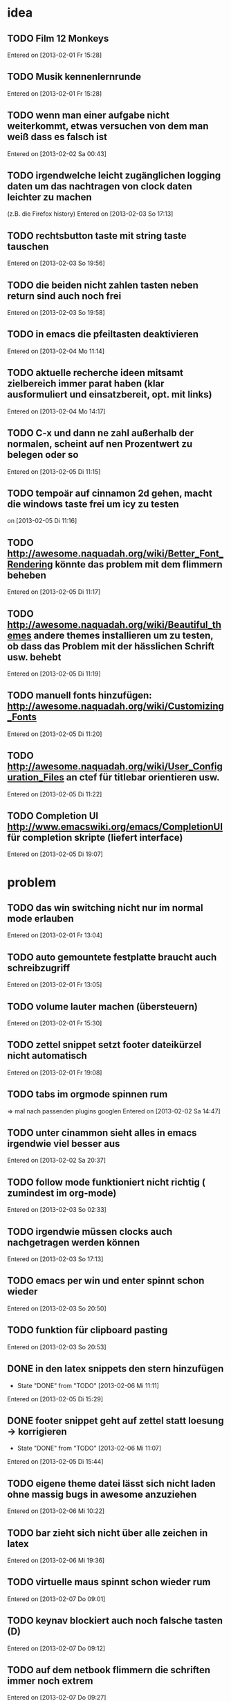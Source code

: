 * idea
** TODO Film 12 Monkeys
 Entered on [2013-02-01 Fr 15:28]
** TODO Musik kennenlernrunde
   Entered on [2013-02-01 Fr 15:28]
** TODO wenn man einer aufgabe nicht weiterkommt, etwas versuchen von dem man weiß dass es falsch ist 
 Entered on [2013-02-02 Sa 00:43]
** TODO irgendwelche leicht zugänglichen logging daten um das nachtragen von clock daten leichter zu machen
   (z.B. die Firefox history)
 Entered on [2013-02-03 So 17:13]
** TODO rechtsbutton taste mit string taste tauschen
 Entered on [2013-02-03 So 19:56]
** TODO die beiden nicht zahlen tasten neben return sind auch noch frei 
 Entered on [2013-02-03 So 19:58]
** TODO in emacs die pfeiltasten deaktivieren
 Entered on [2013-02-04 Mo 11:14]
** TODO aktuelle recherche ideen mitsamt zielbereich immer parat haben (klar ausformuliert und einsatzbereit, opt. mit links)
 Entered on [2013-02-04 Mo 14:17]
** TODO C-x und dann ne zahl außerhalb der normalen, scheint auf nen Prozentwert zu belegen oder so
 Entered on [2013-02-05 Di 11:15]
** TODO tempoär auf cinnamon 2d gehen, macht die windows taste frei um icy zu testen
 on [2013-02-05 Di 11:16]
** TODO http://awesome.naquadah.org/wiki/Better_Font_Rendering könnte das problem mit dem flimmern beheben
 Entered on [2013-02-05 Di 11:17]
** TODO http://awesome.naquadah.org/wiki/Beautiful_themes andere themes installieren um zu testen, ob dass das Problem mit der hässlichen Schrift usw. behebt
 Entered on [2013-02-05 Di 11:19]
** TODO manuell fonts hinzufügen: http://awesome.naquadah.org/wiki/Customizing_Fonts
 Entered on [2013-02-05 Di 11:20]
** TODO http://awesome.naquadah.org/wiki/User_Configuration_Files an ctef für titlebar orientieren usw.
 Entered on [2013-02-05 Di 11:22]
** TODO Completion UI http://www.emacswiki.org/emacs/CompletionUI für completion skripte (liefert interface)
 Entered on [2013-02-05 Di 19:07]
* problem
** TODO das win switching nicht nur im normal mode erlauben
 Entered on [2013-02-01 Fr 13:04]
** TODO auto gemountete festplatte braucht auch schreibzugriff
 Entered on [2013-02-01 Fr 13:05]
** TODO volume lauter machen (übersteuern) 
 Entered on [2013-02-01 Fr 15:30]
** TODO zettel snippet setzt footer dateikürzel nicht automatisch
 Entered on [2013-02-01 Fr 19:08]
** TODO tabs im orgmode spinnen rum
=> mal nach passenden plugins googlen
 Entered on [2013-02-02 Sa 14:47]
** TODO unter cinammon sieht alles in emacs irgendwie viel besser aus
 Entered on [2013-02-02 Sa 20:37]
** TODO follow mode funktioniert nicht richtig ( zumindest im org-mode)
 Entered on [2013-02-03 So 02:33]
** TODO irgendwie müssen clocks auch nachgetragen werden können
 Entered on [2013-02-03 So 17:13]
** TODO emacs per win und enter spinnt schon wieder
 Entered on [2013-02-03 So 20:50]
** TODO funktion für clipboard pasting
 Entered on [2013-02-03 So 20:53]
** DONE in den latex snippets den stern hinzufügen
   - State "DONE"       from "TODO"       [2013-02-06 Mi 11:11]
 Entered on [2013-02-05 Di 15:29]
** DONE footer snippet geht auf zettel statt loesung -> korrigieren
   - State "DONE"       from "TODO"       [2013-02-06 Mi 11:07]
 Entered on [2013-02-05 Di 15:44]
** TODO eigene theme datei lässt sich nicht laden ohne massig bugs in awesome anzuziehen
 Entered on [2013-02-06 Mi 10:22]
** TODO bar zieht sich nicht über alle zeichen in latex
 Entered on [2013-02-06 Mi 19:36]
** TODO virtuelle maus spinnt schon wieder rum
 Entered on [2013-02-07 Do 09:01]
** TODO keynav blockiert auch noch falsche tasten (D)
 Entered on [2013-02-07 Do 09:12]
** TODO auf dem netbook flimmern die schriften immer noch extrem
 Entered on [2013-02-07 Do 09:27]
** TODO extrem störend das zathura nicht auf die selben tasten zum scrollen reagiert wie alles andere
 Entered on [2013-02-07 Do 09:30]
* todo
** DONE wlan manager für die shell
   - State "DONE"       from "TODO"       [2013-02-04 Mo 10:48]
 Entered on [2013-02-04 Mo 10:32]
** TODO epic soundfiles auf ipod kopieren
 Entered on [2013-02-03 So 02:34]
** TODO workflow für das benutzen der history unter pentadactyl in firefox
 Entered on [2013-02-03 So 17:14]
** TODO text wie man vim befehle einrichtet. Google evil vim map
 Entered on [2013-02-04 Mo 13:29]
** TODO kurze zusammenfassung zur font konfiguration linux/awsome/emacs
 Entered on [2013-02-06 Mi 10:23]
* wishes
** TODO system und routine zum auswendiglernen von emacs kram finden
** TODO weg finden um sich die elementaren vim navigation einzuprägen und sie auch wirklich im Alltag einzusetzen
 [[file:~/Zettelkasten/refile.org::*problem][problem]]
 Entered on [2013-01-31 Do 01:59]
** TODO popwin wieder mehr einbinden um nen schnellen überblick über informationen an einem anderen ort zu bekommen
 [[file:~/Zettelkasten/logik.org::*Zettel-10][Zettel-10]]
 Entered on [2013-01-31 Do 02:20]
** TODO irgend eine visualisierung der letzten sprünge (vlt speedbar oder so)
 [[file:~/Zettelkasten/organisation.org::*additional%20clocks][additional clocks]]
 Entered on [2013-01-31 Do 02:29]
** DONE effektiveres system um lautstärke zu konfigurieren
   - State "DONE"       from "TODO"       [2013-02-04 Mo 10:48]
 Entered on [2013-01-31 Do 15:02]
** TODO planen wie die tasta einhändiger gemacht werden kann
 Entered on [2013-02-03 So 20:00]
* notes
<<<<<<< HEAD
** TODO firefox standart umkonfigurieren
:dialog preferences => application da im dropdown menü auswählen
 Entered on [2013-02-04 Mo 10:51]
=======
** TODO follow mode => buffer hintereinander
 Entered on [2013-02-01 Fr 13:53]
** TODO in org-agenda-custom-commands stecken die Befehle
   => lassen sich direkt per Customize verändern (<F12> C)
 Entered on [2013-02-01 Fr 17:01]
** TODO dired mode + emms playlist um sich die playlists aufzubauen
 Entered on [2013-02-01 Fr 19:49]
** TODO interessanter Kram
Ambient Sounds als Hintergrund
http://soundrown.com/Coffee/#.UQxQq9HQR-Y
 Entered on [2013-02-02 Sa 00:35]
** TODO interessanter Kram
lifehacker seiten und ähnliches suchen
 Entered on [2013-02-02 Sa 00:36]
** TODO über hintergrundrauschen zum thema produktivität
http://lifehacker.com/5962701/mild-ambient-noise-can-spur-creativity-and-keep-you-motivated
 Entered on [2013-02-02 Sa 00:36]
** TODO vitamin b ist entscheidend
 Entered on [2013-02-02 Sa 00:40]
>>>>>>> c4b04928f851b05f416f231b26747181b093fc41
** TODO Searching within a File

If you don’t have grep, then you may need to write some Lisp which can find a match in a file.

  ;; Visit file unless its already open.
  (with-current-buffer (find-file-noselect "~/.emacs")
    (save-excursion ;; Don't change location of point.
      (goto-char (point-min)) ;; From the beginning...
      (if (re-search-forward ".*load-path.*" nil t 1)
          (match-string-no-properties 0)
        (error "Search failed"))))
  ==> "(add-to-list 'load-path \"/usr/share/emacs/site-lisp/\")"
 Entered on [2013-02-05 Di 18:54]
** TODO other-frame kann von emacs ausgehend den frame switchen
 Entered on [2013-02-05 Di 19:20]
* workflows
** TODO magit commit merge pull push
 [[file:~/Zettelkasten/refile.org::*Shortcut%20um%20mehrere%20Eintr%C3%A4ge%20bei%20magit%20auf%20einmal%20zu%20stagen%20oder%20zu%20markieren][Shortcut um mehrere Einträge bei magit auf einmal zu stagen oder zu markieren]]
 Entered on [2013-01-26 Sa 19:59]
** TODO emms musik abspielen
 [[file:~/Zettelkasten/refile.org::*Shortcut%20um%20mehrere%20Eintr%C3%A4ge%20bei%20magit%20auf%20einmal%20zu%20stagen%20oder%20zu%20markieren][Shortcut um mehrere Einträge bei magit auf einmal zu stagen oder zu markieren]]
 Entered on [2013-01-26 Sa 19:59]
** TODO wiederholende Prozesse (Makros z.B.) 
 [[file:~/.emacs.d/emacs_config.org::*allgemein][allgemein]]
 Entered on [2013-01-28 Mo 01:22]
** TODO gezielt eine Datei anhand eines Inhaltsfragmentes suchen
** TODO Routine für den abendlichen Abschluss
 [[file:~/Zettelkasten/logik.org::*Zettel-11][Zettel-11]]
 Entered on [2013-01-31 Do 02:25]
** TODO suche Datei oder konkrete Information
 [[file:~/Zettelkasten/organisation.org::*Rechner%20aus%20-%20Brainstorming][Rechner aus - Brainstorming]]
 Entered on [2013-01-31 Do 02:38]
** TODO nach hause kommen
 [[file:~/Zettelkasten/refile.org::*die%20syntax%20der%20habits%20in%20der%20agenda%20view%20nachvollziehen][die syntax der habits in der agenda view nachvollziehen]]
 Entered on [2013-01-31 Do 02:57]
** TODO aufstehen
 [[file:~/Zettelkasten/refile.org::*die%20syntax%20der%20habits%20in%20der%20agenda%20view%20nachvollziehen][die syntax der habits in der agenda view nachvollziehen]]
 Entered on [2013-01-31 Do 02:57]
** TODO wie man einen themenblock durcharbeitet
 [[file:~/Zettelkasten/logik.org::*Zettel-11][Zettel-11]]
 Entered on [2013-01-31 Do 03:44]

** TODO to-read, note - capture benutzen etc.

